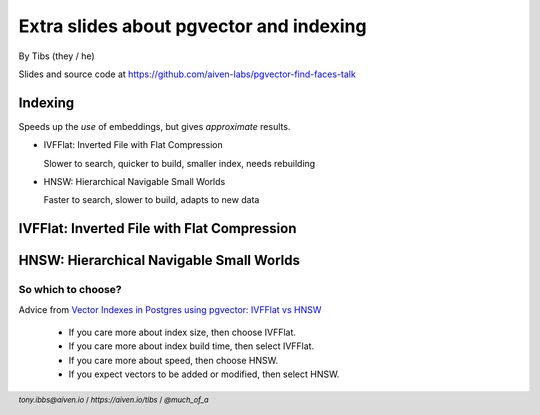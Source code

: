 Extra slides about pgvector and indexing
========================================


.. class:: title-slide-info

    By Tibs (they / he)

    .. raw:: pdf

       Spacer 0 30


    Slides and source code at
    https://github.com/aiven-labs/pgvector-find-faces-talk

    .. raw:: pdf

       Spacer 0 30

.. footer::

   *tony.ibbs@aiven.io*  / *https://aiven.io/tibs*  / *@much_of_a*

   .. Add a bit of space at the bottom of the footer, to stop the underlines
      running into the bottom of the slide
   .. raw:: pdf

      Spacer 0 1

Indexing
--------

Speeds up the *use* of embeddings, but gives *approximate* results.

* IVFFlat: Inverted File with Flat Compression

  Slower to search, quicker to build, smaller index, needs rebuilding

* HNSW: Hierarchical Navigable Small Worlds

  Faster to search, slower to build, adapts to new data

IVFFlat: Inverted File with Flat Compression
--------------------------------------------

.. raw:: pdf

   Spacer 0 10

.. image:: images/IVFFLAT.jpeg
   :width: 80%


HNSW: Hierarchical Navigable Small Worlds
-----------------------------------------

.. image:: images/HNSW.jpeg
   :width: 45%

So which to choose?
~~~~~~~~~~~~~~~~~~~

Advice from `Vector Indexes in Postgres using pgvector: IVFFlat vs HNSW`_

  * If you care more about index size, then choose IVFFlat.
  * If you care more about index build time, then select IVFFlat.
  * If you care more about speed, then choose HNSW.
  * If you expect vectors to be added or modified, then select HNSW.

.. _`Vector Indexes in Postgres using pgvector: IVFFlat vs HNSW`: https://github.com/pgvector/pgvector#ivfflat:
